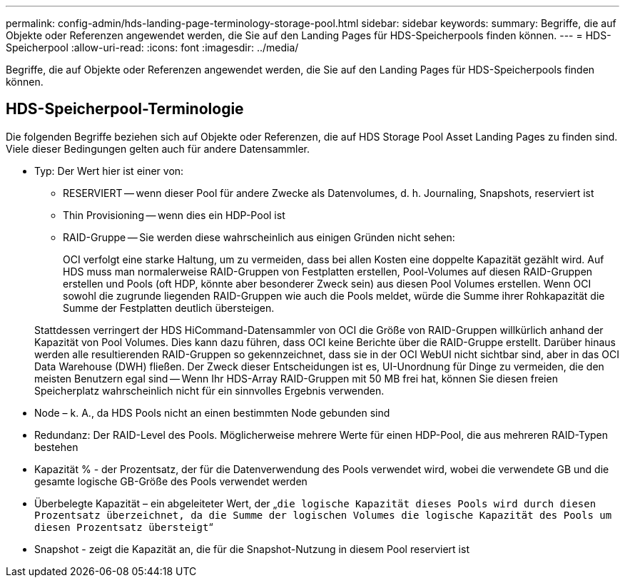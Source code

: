 ---
permalink: config-admin/hds-landing-page-terminology-storage-pool.html 
sidebar: sidebar 
keywords:  
summary: Begriffe, die auf Objekte oder Referenzen angewendet werden, die Sie auf den Landing Pages für HDS-Speicherpools finden können. 
---
= HDS-Speicherpool
:allow-uri-read: 
:icons: font
:imagesdir: ../media/


[role="lead"]
Begriffe, die auf Objekte oder Referenzen angewendet werden, die Sie auf den Landing Pages für HDS-Speicherpools finden können.



== HDS-Speicherpool-Terminologie

Die folgenden Begriffe beziehen sich auf Objekte oder Referenzen, die auf HDS Storage Pool Asset Landing Pages zu finden sind. Viele dieser Bedingungen gelten auch für andere Datensammler.

* Typ: Der Wert hier ist einer von:
+
** RESERVIERT -- wenn dieser Pool für andere Zwecke als Datenvolumes, d. h. Journaling, Snapshots, reserviert ist
** Thin Provisioning -- wenn dies ein HDP-Pool ist
** RAID-Gruppe -- Sie werden diese wahrscheinlich aus einigen Gründen nicht sehen:
+
OCI verfolgt eine starke Haltung, um zu vermeiden, dass bei allen Kosten eine doppelte Kapazität gezählt wird. Auf HDS muss man normalerweise RAID-Gruppen von Festplatten erstellen, Pool-Volumes auf diesen RAID-Gruppen erstellen und Pools (oft HDP, könnte aber besonderer Zweck sein) aus diesen Pool Volumes erstellen. Wenn OCI sowohl die zugrunde liegenden RAID-Gruppen wie auch die Pools meldet, würde die Summe ihrer Rohkapazität die Summe der Festplatten deutlich übersteigen.

+
Stattdessen verringert der HDS HiCommand-Datensammler von OCI die Größe von RAID-Gruppen willkürlich anhand der Kapazität von Pool Volumes. Dies kann dazu führen, dass OCI keine Berichte über die RAID-Gruppe erstellt. Darüber hinaus werden alle resultierenden RAID-Gruppen so gekennzeichnet, dass sie in der OCI WebUI nicht sichtbar sind, aber in das OCI Data Warehouse (DWH) fließen. Der Zweck dieser Entscheidungen ist es, UI-Unordnung für Dinge zu vermeiden, die den meisten Benutzern egal sind -- Wenn Ihr HDS-Array RAID-Gruppen mit 50 MB frei hat, können Sie diesen freien Speicherplatz wahrscheinlich nicht für ein sinnvolles Ergebnis verwenden.



* Node – k. A., da HDS Pools nicht an einen bestimmten Node gebunden sind
* Redundanz: Der RAID-Level des Pools. Möglicherweise mehrere Werte für einen HDP-Pool, die aus mehreren RAID-Typen bestehen
* Kapazität % - der Prozentsatz, der für die Datenverwendung des Pools verwendet wird, wobei die verwendete GB und die gesamte logische GB-Größe des Pools verwendet werden
* Überbelegte Kapazität – ein abgeleiteter Wert, der „`die logische Kapazität dieses Pools wird durch diesen Prozentsatz überzeichnet, da die Summe der logischen Volumes die logische Kapazität des Pools um diesen Prozentsatz übersteigt`“
* Snapshot - zeigt die Kapazität an, die für die Snapshot-Nutzung in diesem Pool reserviert ist

